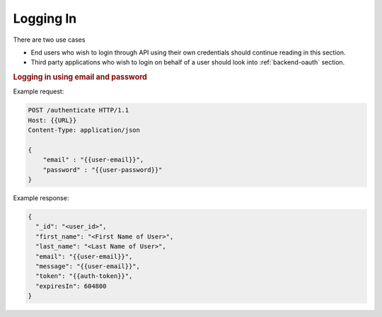 .. _backend-login:

Logging In
==============

There are two use cases

* End users who wish to login through API using
  their own credentials should continue reading
  in this section.
* Third party applications who wish to login on
  behalf of a user should look into 
  :ref:`backend-oauth` section.



.. rubric:: Logging in using email and password


Example request:

.. code-block:: http

    POST /authenticate HTTP/1.1
    Host: {{URL}}
    Content-Type: application/json

    {
        "email" : "{{user-email}}",
        "password" : "{{user-password}}"
    }


Example response:

.. code-block:: json


    {
      "_id": "<user_id>",
      "first_name": "<First Name of User>",
      "last_name": "<Last Name of User>",
      "email": "{{user-email}}",
      "message": "{{user-email}}",
      "token": "{{auth-token}}",
      "expiresIn": 604800
    }

